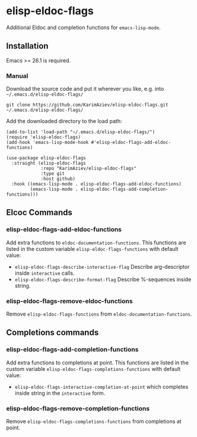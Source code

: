 * elisp-eldoc-flags


Additional Eldoc and completion functions for ~emacs-lisp-mode~.

** Installation

Emacs >= 26.1 is required.

*** Manual

Download the source code and put it wherever you like, e.g. into =~/.emacs.d/elisp-eldoc-flags/=

#+begin_src shell :eval no
git clone https://github.com/KarimAziev/elisp-eldoc-flags.git ~/.emacs.d/elisp-eldoc-flags/
#+end_src

Add the downloaded directory to the load path:

#+begin_src elisp :eval no
(add-to-list 'load-path "~/.emacs.d/elisp-eldoc-flags/")
(require 'elisp-eldoc-flags)
(add-hook 'emacs-lisp-mode-hook #'elisp-eldoc-flags-add-eldoc-functions)
#+end_src

#+begin_src elisp :eval no
(use-package elisp-eldoc-flags
  :straight (elisp-eldoc-flags
             :repo "KarimAziev/elisp-eldoc-flags"
             :type git
             :host github)
  :hook ((emacs-lisp-mode . elisp-eldoc-flags-add-eldoc-functions)
         (emacs-lisp-mode . elisp-eldoc-flags-add-completion-functions)))
#+end_src

** Elcoc Commands

*** elisp-eldoc-flags-add-eldoc-functions

Add extra functions to =eldoc-documentation-functions=. This functions are listed in the custom variable =elisp-eldoc-flags-functions= with default value:

- ~elisp-eldoc-flags-describe-interactive-flag~ Describe arg-descriptor inside =interactive= calls.
- ~elisp-eldoc-flags-describe-format-flag~ Describe %-sequences inside string.

*** elisp-eldoc-flags-remove-eldoc-functions

Remove =elisp-eldoc-flags-functions= from =eldoc-documentation-functions=.

** Completions commands
*** elisp-eldoc-flags-add-completion-functions

Add extra functions to completions at point. This functions are listed in the custom variable =elisp-eldoc-flags-completions-functions= with default value:

- ~elisp-eldoc-flags-interactive-completion-at-point~ which completes inside string in the ~interactive~ form.

*** elisp-eldoc-flags-remove-completion-functions
Remove =elisp-eldoc-flags-completions-functions= from completions at point.
